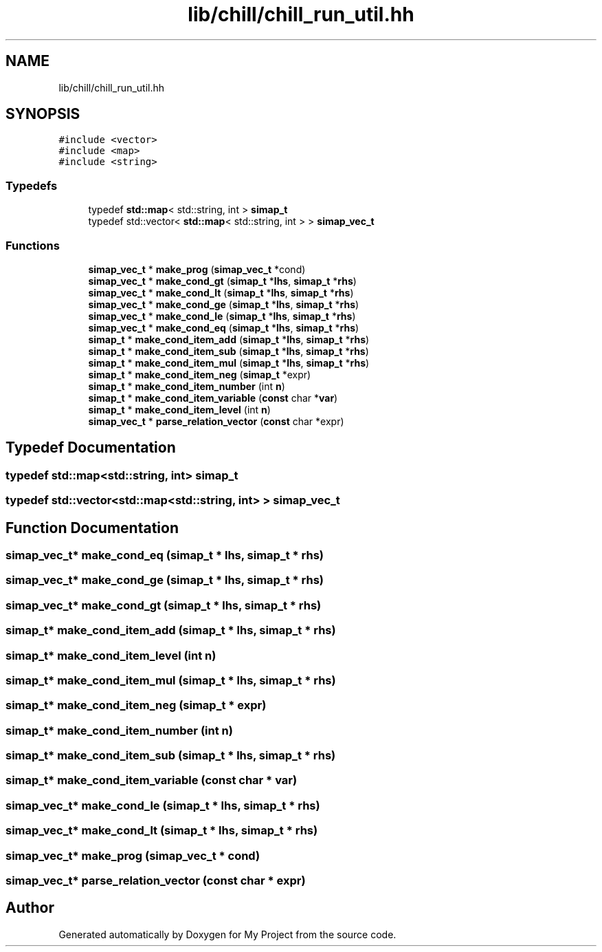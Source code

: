 .TH "lib/chill/chill_run_util.hh" 3 "Sun Jul 12 2020" "My Project" \" -*- nroff -*-
.ad l
.nh
.SH NAME
lib/chill/chill_run_util.hh
.SH SYNOPSIS
.br
.PP
\fC#include <vector>\fP
.br
\fC#include <map>\fP
.br
\fC#include <string>\fP
.br

.SS "Typedefs"

.in +1c
.ti -1c
.RI "typedef \fBstd::map\fP< std::string, int > \fBsimap_t\fP"
.br
.ti -1c
.RI "typedef std::vector< \fBstd::map\fP< std::string, int > > \fBsimap_vec_t\fP"
.br
.in -1c
.SS "Functions"

.in +1c
.ti -1c
.RI "\fBsimap_vec_t\fP * \fBmake_prog\fP (\fBsimap_vec_t\fP *cond)"
.br
.ti -1c
.RI "\fBsimap_vec_t\fP * \fBmake_cond_gt\fP (\fBsimap_t\fP *\fBlhs\fP, \fBsimap_t\fP *\fBrhs\fP)"
.br
.ti -1c
.RI "\fBsimap_vec_t\fP * \fBmake_cond_lt\fP (\fBsimap_t\fP *\fBlhs\fP, \fBsimap_t\fP *\fBrhs\fP)"
.br
.ti -1c
.RI "\fBsimap_vec_t\fP * \fBmake_cond_ge\fP (\fBsimap_t\fP *\fBlhs\fP, \fBsimap_t\fP *\fBrhs\fP)"
.br
.ti -1c
.RI "\fBsimap_vec_t\fP * \fBmake_cond_le\fP (\fBsimap_t\fP *\fBlhs\fP, \fBsimap_t\fP *\fBrhs\fP)"
.br
.ti -1c
.RI "\fBsimap_vec_t\fP * \fBmake_cond_eq\fP (\fBsimap_t\fP *\fBlhs\fP, \fBsimap_t\fP *\fBrhs\fP)"
.br
.ti -1c
.RI "\fBsimap_t\fP * \fBmake_cond_item_add\fP (\fBsimap_t\fP *\fBlhs\fP, \fBsimap_t\fP *\fBrhs\fP)"
.br
.ti -1c
.RI "\fBsimap_t\fP * \fBmake_cond_item_sub\fP (\fBsimap_t\fP *\fBlhs\fP, \fBsimap_t\fP *\fBrhs\fP)"
.br
.ti -1c
.RI "\fBsimap_t\fP * \fBmake_cond_item_mul\fP (\fBsimap_t\fP *\fBlhs\fP, \fBsimap_t\fP *\fBrhs\fP)"
.br
.ti -1c
.RI "\fBsimap_t\fP * \fBmake_cond_item_neg\fP (\fBsimap_t\fP *expr)"
.br
.ti -1c
.RI "\fBsimap_t\fP * \fBmake_cond_item_number\fP (int \fBn\fP)"
.br
.ti -1c
.RI "\fBsimap_t\fP * \fBmake_cond_item_variable\fP (\fBconst\fP char *\fBvar\fP)"
.br
.ti -1c
.RI "\fBsimap_t\fP * \fBmake_cond_item_level\fP (int \fBn\fP)"
.br
.ti -1c
.RI "\fBsimap_vec_t\fP * \fBparse_relation_vector\fP (\fBconst\fP char *expr)"
.br
.in -1c
.SH "Typedef Documentation"
.PP 
.SS "typedef \fBstd::map\fP<std::string, int> \fBsimap_t\fP"

.SS "typedef std::vector<\fBstd::map\fP<std::string, int> > \fBsimap_vec_t\fP"

.SH "Function Documentation"
.PP 
.SS "\fBsimap_vec_t\fP* make_cond_eq (\fBsimap_t\fP * lhs, \fBsimap_t\fP * rhs)"

.SS "\fBsimap_vec_t\fP* make_cond_ge (\fBsimap_t\fP * lhs, \fBsimap_t\fP * rhs)"

.SS "\fBsimap_vec_t\fP* make_cond_gt (\fBsimap_t\fP * lhs, \fBsimap_t\fP * rhs)"

.SS "\fBsimap_t\fP* make_cond_item_add (\fBsimap_t\fP * lhs, \fBsimap_t\fP * rhs)"

.SS "\fBsimap_t\fP* make_cond_item_level (int n)"

.SS "\fBsimap_t\fP* make_cond_item_mul (\fBsimap_t\fP * lhs, \fBsimap_t\fP * rhs)"

.SS "\fBsimap_t\fP* make_cond_item_neg (\fBsimap_t\fP * expr)"

.SS "\fBsimap_t\fP* make_cond_item_number (int n)"

.SS "\fBsimap_t\fP* make_cond_item_sub (\fBsimap_t\fP * lhs, \fBsimap_t\fP * rhs)"

.SS "\fBsimap_t\fP* make_cond_item_variable (\fBconst\fP char * var)"

.SS "\fBsimap_vec_t\fP* make_cond_le (\fBsimap_t\fP * lhs, \fBsimap_t\fP * rhs)"

.SS "\fBsimap_vec_t\fP* make_cond_lt (\fBsimap_t\fP * lhs, \fBsimap_t\fP * rhs)"

.SS "\fBsimap_vec_t\fP* make_prog (\fBsimap_vec_t\fP * cond)"

.SS "\fBsimap_vec_t\fP* parse_relation_vector (\fBconst\fP char * expr)"

.SH "Author"
.PP 
Generated automatically by Doxygen for My Project from the source code\&.
